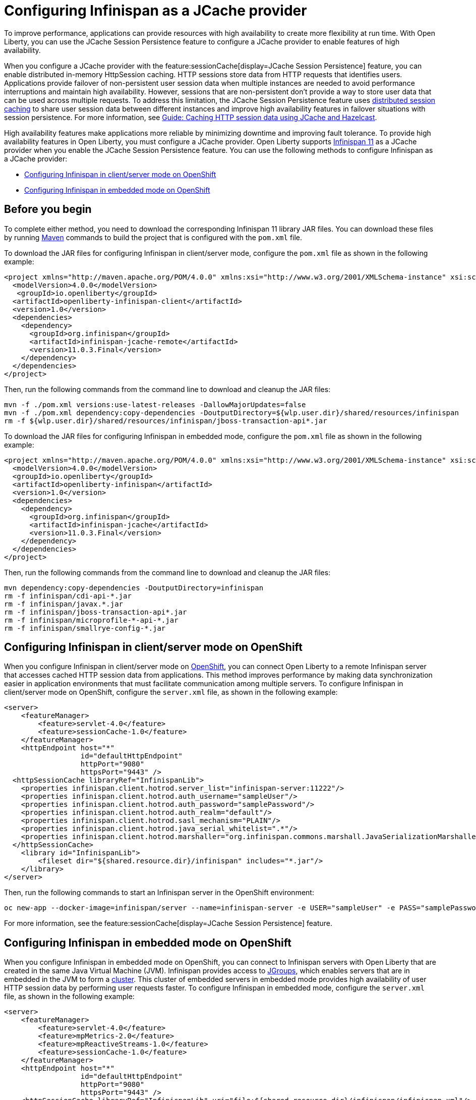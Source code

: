 // Copyright (c) 2020, 2021 IBM Corporation and others.
// Licensed under Creative Commons Attribution-NoDerivatives
// 4.0 International (CC BY-ND 4.0)
//   https://creativecommons.org/licenses/by-nd/4.0/
//
// Contributors:
//     IBM Corporation
//
:seo-description:
:page-layout: general-reference
:page-type: general
:seo-title: Configuring Infinispan as a JCache provider - OpenLiberty.io
= Configuring Infinispan as a JCache provider

To improve performance, applications can provide resources with high availability to create more flexibility at run time. With Open Liberty, you can use the JCache Session Persistence feature to configure a JCache provider to enable features of high availability.

When you configure a JCache provider with the feature:sessionCache[display=JCache Session Persistence] feature, you can enable distributed in-memory HttpSession caching. HTTP sessions store data from HTTP requests that identifies users. Applications provide failover of non-persistent user session data when multiple instances are needed to avoid performance interruptions and maintain high availability. However, sessions that are non-persistent don't provide a way to store user data that can be used across multiple requests. To address this limitation, the JCache Session Persistence feature uses xref:distributed-session-caching.adoc[distributed session caching] to share user session data between different instances and improve high availability features in failover situations with session persistence. For more information, see link:/guides/sessions.html[Guide: Caching HTTP session data using JCache and Hazelcast].

High availability features make applications more reliable by minimizing downtime and improving fault tolerance. To provide high availability features in Open Liberty, you must configure a JCache provider. Open Liberty supports link:https://infinispan.org/[Infinispan 11] as a JCache provider when you enable the JCache Session Persistence feature. You can use the following methods to configure Infinispan as a JCache provider:

* <<Configuring Infinispan in client/server mode on OpenShift, Configuring Infinispan in client/server mode on OpenShift>>
* <<Configuring Infinispan in embedded mode on OpenShift, Configuring Infinispan in embedded mode on OpenShift>>

== Before you begin

To complete either method, you need to download the corresponding Infinispan 11 library JAR files. You can download these files by running link:https://maven.apache.org/index.html[Maven] commands to build the project that is configured with the `pom.xml` file.

To download the JAR files for configuring Infinispan in client/server mode, configure the `pom.xml` file as shown in the following example:
[source,xml]
----
<project xmlns="http://maven.apache.org/POM/4.0.0" xmlns:xsi="http://www.w3.org/2001/XMLSchema-instance" xsi:schemaLocation="http://maven.apache.org/POM/4.0.0 http://maven.apache.org/xsd/maven-4.0.0.xsd">
  <modelVersion>4.0.0</modelVersion>
   <groupId>io.openliberty</groupId>
  <artifactId>openliberty-infinispan-client</artifactId>
  <version>1.0</version>
  <dependencies>
    <dependency>
      <groupId>org.infinispan</groupId>
      <artifactId>infinispan-jcache-remote</artifactId>
      <version>11.0.3.Final</version>
    </dependency>
  </dependencies>
</project>
----

Then, run the following commands from the command line to download and cleanup the JAR files:
----
mvn -f ./pom.xml versions:use-latest-releases -DallowMajorUpdates=false
mvn -f ./pom.xml dependency:copy-dependencies -DoutputDirectory=${wlp.user.dir}/shared/resources/infinispan
rm -f ${wlp.user.dir}/shared/resources/infinispan/jboss-transaction-api*.jar
----

To download the JAR files for configuring Infinispan in embedded mode, configure the `pom.xml` file as shown in the following example:
[source,xml]
----
<project xmlns="http://maven.apache.org/POM/4.0.0" xmlns:xsi="http://www.w3.org/2001/XMLSchema-instance" xsi:schemaLocation="http://maven.apache.org/POM/4.0.0 http://maven.apache.org/xsd/maven-4.0.0.xsd">
  <modelVersion>4.0.0</modelVersion>
  <groupId>io.openliberty</groupId>
  <artifactId>openliberty-infinispan</artifactId>
  <version>1.0</version>
  <dependencies>
    <dependency>
      <groupId>org.infinispan</groupId>
      <artifactId>infinispan-jcache</artifactId>
      <version>11.0.3.Final</version>
    </dependency>
  </dependencies>
</project>
----

Then, run the following commands from the command line to download and cleanup the JAR files:
----
mvn dependency:copy-dependencies -DoutputDirectory=infinispan
rm -f infinispan/cdi-api-*.jar
rm -f infinispan/javax.*.jar
rm -f infinispan/jboss-transaction-api*.jar
rm -f infinispan/microprofile-*-api-*.jar
rm -f infinispan/smallrye-config-*.jar
----

== Configuring Infinispan in client/server mode on OpenShift

When you configure Infinispan in client/server mode on link:https://www.openshift.com/learn/what-is-openshift[OpenShift], you can connect Open Liberty to a remote Infinispan server that accesses cached HTTP session data from applications. This method improves performance by making data synchronization easier in application environments that must facilitate communication among multiple servers. To configure Infinispan in client/server mode on OpenShift, configure the `server.xml` file, as shown in the following example:
[source,xml]
----
<server>
    <featureManager>
        <feature>servlet-4.0</feature>
        <feature>sessionCache-1.0</feature>
    </featureManager>
    <httpEndpoint host="*"
                  id="defaultHttpEndpoint"
                  httpPort="9080"
                  httpsPort="9443" />
  <httpSessionCache libraryRef="InfinispanLib">
    <properties infinispan.client.hotrod.server_list="infinispan-server:11222"/>
    <properties infinispan.client.hotrod.auth_username="sampleUser"/>
    <properties infinispan.client.hotrod.auth_password="samplePassword"/>
    <properties infinispan.client.hotrod.auth_realm="default"/>
    <properties infinispan.client.hotrod.sasl_mechanism="PLAIN"/>
    <properties infinispan.client.hotrod.java_serial_whitelist=".*"/>
    <properties infinispan.client.hotrod.marshaller="org.infinispan.commons.marshall.JavaSerializationMarshaller"/>
  </httpSessionCache>
    <library id="InfinispanLib">
        <fileset dir="${shared.resource.dir}/infinispan" includes="*.jar"/>
    </library>
</server>
----

Then, run the following commands to start an Infinispan server in the OpenShift environment:
----
oc new-app --docker-image=infinispan/server --name=infinispan-server -e USER="sampleUser" -e PASS="samplePassword"
----

For more information, see the feature:sessionCache[display=JCache Session Persistence] feature.

== Configuring Infinispan in embedded mode on OpenShift

When you configure Infinispan in embedded mode on OpenShift, you can connect to Infinispan servers with Open Liberty that are created in the same Java Virtual Machine (JVM). Infinispan provides access to link:http://www.jgroups.org/[JGroups], which enables servers that are in embedded in the JVM to form a link:https://infinispan.org/docs/dev/titles/configuring/configuring.html#cluster_transport[cluster]. This cluster of embedded servers in embedded mode provides high availability of user HTTP session data by performing user requests faster. To configure Infinispan in embedded mode, configure the `server.xml` file, as shown in the following example:
[source,xml]
----
<server>
    <featureManager>
        <feature>servlet-4.0</feature>
        <feature>mpMetrics-2.0</feature>
        <feature>mpReactiveStreams-1.0</feature>
        <feature>sessionCache-1.0</feature>
    </featureManager>
    <httpEndpoint host="*"
                  id="defaultHttpEndpoint"
                  httpPort="9080"
                  httpsPort="9443" />
    <httpSessionCache libraryRef="InfinispanLib" uri="file:${shared.resource.dir}/infinispan/infinispan.xml"/>
    <library id="InfinispanLib">
        <fileset dir="${shared.resource.dir}/infinispan" includes="*.jar"/>
    </library>
</server>
----

After configuring embedded mode, configure the `infinispan` element in the `server.xml` file to create an `infinispan.xml` file:
[source,xml]
----
<infinispan>
  <jgroups>
     <stack-file name="jgroups-kubernetes" path="/default-configs/default-jgroups-kubernetes.xml"/>
  </jgroups>
  <cache-container>
    <transport stack="jgroups-kubernetes" />
  </cache-container>
</infinispan>
----

The JGroups stack determines how the Infinispan servers form a cluster. The `infinispan.xml` file uses the default Kubernetes template to enable clustering in OpenShift. For more information, see the feature:sessionCache[display=JCache Session Persistence] feature.

After you create the `infinispan.xml` file, create a headless Kubernetes service to enable the Kubernetes JGroups transport stack to form a cluster. To create this service, run the `oc create -f service.yaml` command to create the following `service.yaml` file:
[source,yaml]
----
  apiVersion: v1
  kind: Service
  metadata:
    name: infinispan-embedded
  spec:
    clusterIP: None
    ports:
    - name: discovery
      port: 7800
      protocol: TCP
      targetPort: 7800
    selector:
      name: ol-runtime-infinispan-embedded
    sessionAffinity: None
    type: ClusterIP
  status:
    loadBalancer: {}
----

The `name` value of the `selector` key must match one of the labels that are associated with the Open Liberty applications that run in OpenShift. For example, you can define an application by using the following command:
----
oc new-app --image-stream=ol-runtime-infinispan-embedded:1.0.0 --name=embedded-servera -l name=ol-runtime-infinispan-embedded
----
This application is defined command by including the `name=ol-runtime-infinispan-embedded` label. This label matches the `name` value of the `selector` key that is defined in the `server.xml` file to integrate the application into the service.

Then, create a `jvm.options` file in the server directory, as shown in the following example:
----
-Djava.net.preferIPv4Stack=true
-Djgroups.dns.query=infinispan-embedded.myproject.svc.cluster.local
----

The `Djgroups.dns.query`specifies the DNS record that returns all of the members of the Infinispan cluster. If the environment doesn't support IPv6, then you can set the `Djava.net.preferIPv4Stack` option to `"true"`.
